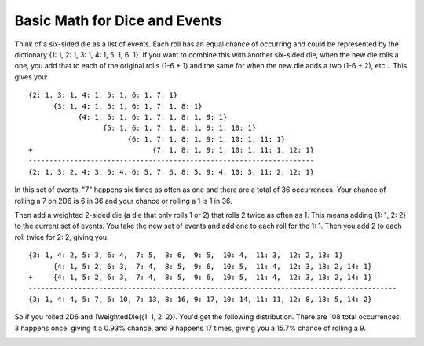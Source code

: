Basic Math for Dice and Events
==============================

Think of a six-sided die as a list of events. Each roll has an equal chance of occurring and could
be represented by the dictionary {1: 1, 2: 1, 3: 1, 4: 1, 5: 1, 6: 1}.
If you want to combine this with another six-sided die, when the new die rolls a one, you add that to each
of the original rolls (1-6 + 1) and the same for when the new die adds a two (1-6 + 2), etc...
This gives you::

    {2: 1, 3: 1, 4: 1, 5: 1, 6: 1, 7: 1}
          {3: 1, 4: 1, 5: 1, 6: 1, 7: 1, 8: 1}
                {4: 1, 5: 1, 6: 1, 7: 1, 8: 1, 9: 1}
                      {5: 1, 6: 1, 7: 1, 8: 1, 9: 1, 10: 1}
                            {6: 1, 7: 1, 8: 1, 9: 1, 10: 1, 11: 1}
    +                             {7: 1, 8: 1, 9: 1, 10: 1, 11: 1, 12: 1}
    ---------------------------------------------------------------------
    {2: 1, 3: 2, 4: 3, 5: 4, 6: 5, 7: 6, 8: 5, 9: 4, 10: 3, 11: 2, 12: 1}

In this set of events, "7" happens six times as often as one and there are a total of 36 occurrences.
Your chance of rolling a 7 on 2D6 is 6 in 36 and your chance or rolling a 1 is 1 in 36.

Then add a weighted 2-sided die (a die that only rolls 1 or 2) that rolls 2 twice as often as 1.
This means adding {1: 1, 2: 2} to the current set of events. You take the new set of events and add
one to each roll for the 1: 1.  Then you add 2 to each roll twice for 2: 2, giving you::


    {3: 1, 4: 2, 5: 3, 6: 4,  7: 5,  8: 6,  9: 5,  10: 4,  11: 3,  12: 2, 13: 1}
          {4: 1, 5: 2, 6: 3,  7: 4,  8: 5,  9: 6,  10: 5,  11: 4,  12: 3, 13: 2, 14: 1}
    +     {4: 1, 5: 2, 6: 3,  7: 4,  8: 5,  9: 6,  10: 5,  11: 4,  12: 3, 13: 2, 14: 1}
    -----------------------------------------------------------------------------------------
    {3: 1, 4: 4, 5: 7, 6: 10, 7: 13, 8: 16, 9: 17, 10: 14, 11: 11, 12: 8, 13: 5, 14: 2}

So if you rolled 2D6 and 1WeightedDie({1: 1, 2: 2}). You'd get the following distribution.
There are 108 total occurrences. 3 happens once, giving it a 0.93% chance, and 9 happens
17 times, giving you a 15.7% chance of rolling a 9.

.. image:: /_static/figure_1.png